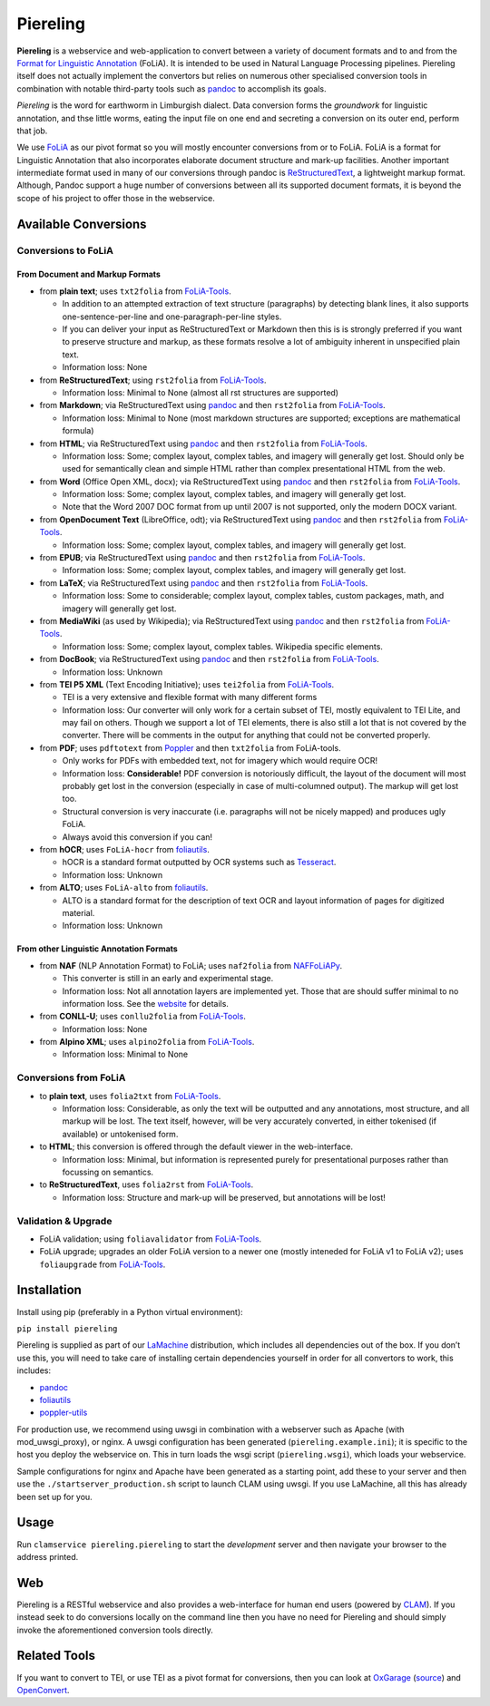 Piereling
===========

.. image:: https://travis-ci.com/proycon/piereling.svg?branch=master
    :target: https://travis-ci.com/proycon/piereling

.. image:: http://applejack.science.ru.nl/lamabadge.php/piereling
   :target: http://applejack.science.ru.nl/languagemachines/

.. image:: https://www.repostatus.org/badges/latest/active.svg
   :alt: Project Status: Active – The project has reached a stable, usable state and is being actively developed.
   :target: https://www.repostatus.org/#active

.. image:: https://img.shields.io/pypi/v/piereling
   :alt: Latest release in the Python Package Index
   :target: https://pypi.org/project/piereling/

.. image:: https://raw.githubusercontent.com/proycon/piereling/master/logo.png
   :alt: Piereling Logo
   :align: center
   :scale: 40%

**Piereling** is a webservice and web-application to convert between a
variety of document formats and to and from the `Format for Linguistic
Annotation <https://proycon.github.io/folia>`__ (FoLiA). It is intended
to be used in Natural Language Processing pipelines. Piereling itself
does not actually implement the convertors but relies on numerous other
specialised conversion tools in combination with notable third-party
tools such as `pandoc <https://pandoc.org>`__ to accomplish its goals.

*Piereling* is the word for earthworm in Limburgish dialect. Data
conversion forms the *groundwork* for linguistic annotation, and thse
little worms, eating the input file on one end and secreting a
conversion on its outer end, perform that job.

We use `FoLiA <https://proycon.github.io/proycon>`__ as our pivot format
so you will mostly encounter conversions from or to FoLiA. FoLiA is a
format for Linguistic Annotation that also incorporates elaborate
document structure and mark-up facilities. Another important
intermediate format used in many of our conversions through pandoc is
`ReStructuredText <http://docutils.sourceforge.net/rst.html>`__, a
lightweight markup format. Although, Pandoc support a huge number of
conversions between all its supported document formats, it is beyond the
scope of his project to offer those in the webservice.

Available Conversions
---------------------

Conversions to FoLiA
~~~~~~~~~~~~~~~~~~~~

From Document and Markup Formats
^^^^^^^^^^^^^^^^^^^^^^^^^^^^^^^^

-  from **plain text**; uses ``txt2folia`` from
   `FoLiA-Tools <https://github.com/proycon/folia-tools>`__.

   -  In addition to an attempted extraction of text structure
      (paragraphs) by detecting blank lines, it also supports
      one-sentence-per-line and one-paragraph-per-line styles.
   -  If you can deliver your input as ReStructuredText or Markdown then
      this is is strongly preferred if you want to preserve structure
      and markup, as these formats resolve a lot of ambiguity inherent
      in unspecified plain text.
   -  Information loss: None

-  from **ReStructuredText**; using ``rst2folia`` from
   `FoLiA-Tools <https://github.com/proycon/folia-tools>`__.

   -  Information loss: Minimal to None (almost all rst structures are
      supported)

-  from **Markdown**; via ReStructuredText using
   `pandoc <https://pandoc.org>`__ and then ``rst2folia`` from
   `FoLiA-Tools <https://github.com/proycon/folia-tools>`__.

   -  Information loss: Minimal to None (most markdown structures are
      supported; exceptions are mathematical formula)

-  from **HTML**; via ReStructuredText using
   `pandoc <https://pandoc.org>`__ and then ``rst2folia`` from
   `FoLiA-Tools <https://github.com/proycon/folia-tools>`__.

   -  Information loss: Some; complex layout, complex tables, and
      imagery will generally get lost. Should only be used for
      semantically clean and simple HTML rather than complex
      presentational HTML from the web.

-  from **Word** (Office Open XML, docx); via ReStructuredText using
   `pandoc <https://pandoc.org>`__ and then ``rst2folia`` from
   `FoLiA-Tools <https://github.com/proycon/folia-tools>`__.

   -  Information loss: Some; complex layout, complex tables, and
      imagery will generally get lost.
   -  Note that the Word 2007 DOC format from up until 2007 is not
      supported, only the modern DOCX variant.

-  from **OpenDocument Text** (LibreOffice, odt); via ReStructuredText
   using `pandoc <https://pandoc.org>`__ and then ``rst2folia`` from
   `FoLiA-Tools <https://github.com/proycon/folia-tools>`__.

   -  Information loss: Some; complex layout, complex tables, and
      imagery will generally get lost.

-  from **EPUB**; via ReStructuredText using
   `pandoc <https://pandoc.org>`__ and then ``rst2folia`` from
   `FoLiA-Tools <https://github.com/proycon/folia-tools>`__.

   -  Information loss: Some; complex layout, complex tables, and
      imagery will generally get lost.

-  from **LaTeX**; via ReStructuredText using
   `pandoc <https://pandoc.org>`__ and then ``rst2folia`` from
   `FoLiA-Tools <https://github.com/proycon/folia-tools>`__.

   -  Information loss: Some to considerable; complex layout, complex
      tables, custom packages, math, and imagery will generally get
      lost.

-  from **MediaWiki** (as used by Wikipedia); via ReStructuredText using
   `pandoc <https://pandoc.org>`__ and then ``rst2folia`` from
   `FoLiA-Tools <https://github.com/proycon/folia-tools>`__.

   -  Information loss: Some; complex layout, complex tables. Wikipedia
      specific elements.

-  from **DocBook**; via ReStructuredText using
   `pandoc <https://pandoc.org>`__ and then ``rst2folia`` from
   `FoLiA-Tools <https://github.com/proycon/folia-tools>`__.

   -  Information loss: Unknown

-  from **TEI P5 XML** (Text Encoding Initiative); uses ``tei2folia``
   from `FoLiA-Tools <https://github.com/proycon/folia-tools>`__.

   -  TEI is a very extensive and flexible format with many different
      forms
   -  Information loss: Our converter will only work for a certain
      subset of TEI, mostly equivalent to TEI Lite, and may fail on
      others. Though we support a lot of TEI elements, there is also
      still a lot that is not covered by the converter. There will be
      comments in the output for anything that could not be converted
      properly.

-  from **PDF**; uses ``pdftotext`` from
   `Poppler <https://poppler.freedesktop.org>`__ and then ``txt2folia``
   from FoLiA-tools.

   -  Only works for PDFs with embedded text, not for imagery which
      would require OCR!
   -  Information loss: **Considerable!** PDF conversion is notoriously
      difficult, the layout of the document will most probably get lost
      in the conversion (especially in case of multi-columned output).
      The markup will get lost too.
   -  Structural conversion is very inaccurate (i.e. paragraphs will not
      be nicely mapped) and produces ugly FoLiA.
   -  Always avoid this conversion if you can!

-  from **hOCR**; uses ``FoLiA-hocr`` from
   `foliautils <https://github.com/LanguageMachines/foliautils>`__.

   -  hOCR is a standard format outputted by OCR systems such as
      `Tesseract <https://github.com/tesseract-ocr/tesseract>`__.
   -  Information loss: Unknown

-  from **ALTO**; uses ``FoLiA-alto`` from
   `foliautils <https://github.com/LanguageMachines/foliautils>`__.

   -  ALTO is a standard format for the description of text OCR and
      layout information of pages for digitized material.
   -  Information loss: Unknown

From other Linguistic Annotation Formats
^^^^^^^^^^^^^^^^^^^^^^^^^^^^^^^^^^^^^^^^

-  from **NAF** (NLP Annotation Format) to FoLiA; uses ``naf2folia``
   from `NAFFoLiAPy <https://github.com/cltl/naffoliapy>`__.

   -  This converter is still in an early and experimental stage.
   -  Information loss: Not all annotation layers are implemented yet.
      Those that are should suffer minimal to no information loss. See
      the `website <https://github.com/cltl/naffoliapy>`__ for details.

-  from **CONLL-U**; uses ``conllu2folia`` from
   `FoLiA-Tools <https://github.com/proycon/folia-tools>`__.

   -  Information loss: None

-  from **Alpino XML**; uses ``alpino2folia`` from
   `FoLiA-Tools <https://github.com/proycon/folia-tools>`__.

   -  Information loss: Minimal to None

Conversions from FoLiA
~~~~~~~~~~~~~~~~~~~~~~

-  to **plain text**, uses ``folia2txt`` from
   `FoLiA-Tools <https://github.com/proycon/folia-tools>`__.

   -  Information loss: Considerable, as only the text will be outputted
      and any annotations, most structure, and all markup will be lost.
      The text itself, however, will be very accurately converted, in
      either tokenised (if available) or untokenised form.

-  to **HTML**; this conversion is offered through the default viewer in
   the web-interface.

   -  Information loss: Minimal, but information is represented purely
      for presentational purposes rather than focussing on semantics.

-  to **ReStructuredText**, uses ``folia2rst`` from
   `FoLiA-Tools <https://github.com/proycon/folia-tools>`__.

   -  Information loss: Structure and mark-up will be preserved, but
      annotations will be lost!

Validation & Upgrade
~~~~~~~~~~~~~~~~~~~~

-  FoLiA validation; using ``foliavalidator`` from
   `FoLiA-Tools <https://github.com/proycon/folia-tools>`__.
-  FoLiA upgrade; upgrades an older FoLiA version to a newer one (mostly
   inteneded for FoLiA v1 to FoLiA v2); uses ``foliaupgrade`` from
   `FoLiA-Tools <https://github.com/proycon/foliatools>`__.

Installation
------------

Install using pip (preferably in a Python virtual environment):

``pip install piereling``

Piereling is supplied as part of our
`LaMachine <https://proycon.github.io/LaMachine>`__ distribution, which
includes all dependencies out of the box. If you don’t use this, you
will need to take care of installing certain dependencies yourself in
order for all convertors to work, this includes:

-  `pandoc <https://pandoc.org>`__
-  `foliautils <https://github.com/LanguageMachines/foliautils>`__
-  `poppler-utils <https://poppler.freedesktop.org>`__

For production use, we recommend using uwsgi in combination with a
webserver such as Apache (with mod_uwsgi_proxy), or nginx. A uwsgi
configuration has been generated (``piereling.example.ini``); it is
specific to the host you deploy the webservice on. This in turn loads
the wsgi script (``piereling.wsgi``), which loads your webservice.

Sample configurations for nginx and Apache have been generated as a
starting point, add these to your server and then use the
``./startserver_production.sh`` script to launch CLAM using uwsgi. If
you use LaMachine, all this has already been set up for you.

Usage
-----

Run ``clamservice piereling.piereling`` to start the *development*
server and then navigate your browser to the address printed.

Web
---

Piereling is a RESTful webservice and also provides a web-interface for
human end users (powered by `CLAM <https://proycon.github.io/clam>`__).
If you instead seek to do conversions locally on the command line then
you have no need for Piereling and should simply invoke the
aforementioned conversion tools directly.

Related Tools
-------------

If you want to convert to TEI, or use TEI as a pivot format for
conversions, then you can look at
`OxGarage <https://oxgarage2.tei-c.org/>`__
(`source <https://github.com/TEIC/oxgarage/>`__) and
`OpenConvert <https://github.com/INL/OpenConvert>`__.

